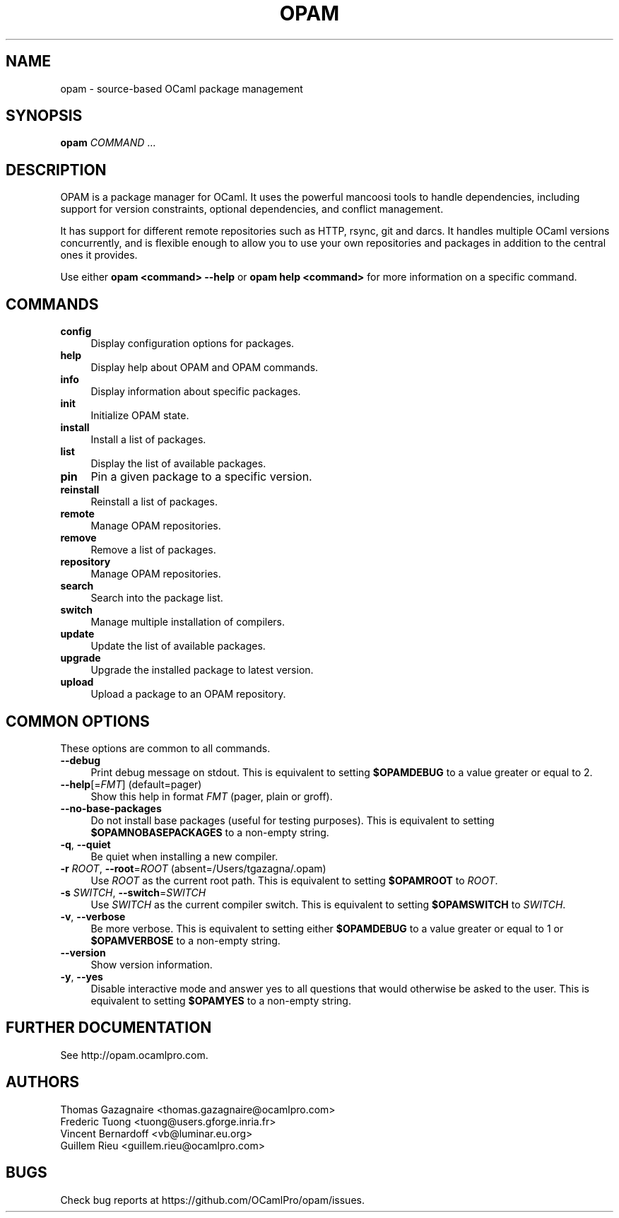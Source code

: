 .\" Pipe this output to groff -man -Tutf8 | less
.\"
.TH "OPAM" 1 "" "Opam 0.9.2" "Opam Manual"
.\" Disable hyphenantion and ragged-right
.nh
.ad l
.SH NAME
.P
opam \- source\-based OCaml package management
.SH SYNOPSIS
.P
\fBopam\fR \fICOMMAND\fR ...
.SH DESCRIPTION
.P
OPAM is a package manager for OCaml. It uses the powerful mancoosi tools to handle dependencies, including support for version constraints, optional dependencies, and conflict management.
.P
It has support for different remote repositories such as HTTP, rsync, git and darcs. It handles multiple OCaml versions concurrently, and is flexible enough to allow you to use your own repositories and packages in addition to the central ones it provides.
.P
Use either \fBopam <command> \-\-help\fR or \fBopam help <command>\fR for more information on a specific command.
.SH COMMANDS
.TP 4
\fBconfig\fR
Display configuration options for packages.
.TP 4
\fBhelp\fR
Display help about OPAM and OPAM commands.
.TP 4
\fBinfo\fR
Display information about specific packages.
.TP 4
\fBinit\fR
Initialize OPAM state.
.TP 4
\fBinstall\fR
Install a list of packages.
.TP 4
\fBlist\fR
Display the list of available packages.
.TP 4
\fBpin\fR
Pin a given package to a specific version.
.TP 4
\fBreinstall\fR
Reinstall a list of packages.
.TP 4
\fBremote\fR
Manage OPAM repositories.
.TP 4
\fBremove\fR
Remove a list of packages.
.TP 4
\fBrepository\fR
Manage OPAM repositories.
.TP 4
\fBsearch\fR
Search into the package list.
.TP 4
\fBswitch\fR
Manage multiple installation of compilers.
.TP 4
\fBupdate\fR
Update the list of available packages.
.TP 4
\fBupgrade\fR
Upgrade the installed package to latest version.
.TP 4
\fBupload\fR
Upload a package to an OPAM repository.
.SH COMMON OPTIONS
.P
These options are common to all commands.
.TP 4
\fB\-\-debug\fR
Print debug message on stdout. This is equivalent to setting \fB$OPAMDEBUG\fR to a value greater or equal to 2.
.TP 4
\fB\-\-help\fR[=\fIFMT\fR] (default=pager)
Show this help in format \fIFMT\fR (pager, plain or groff).
.TP 4
\fB\-\-no\-base\-packages\fR
Do not install base packages (useful for testing purposes). This is equivalent to setting \fB$OPAMNOBASEPACKAGES\fR to a non\-empty string.
.TP 4
\fB\-q\fR, \fB\-\-quiet\fR
Be quiet when installing a new compiler.
.TP 4
\fB\-r\fR \fIROOT\fR, \fB\-\-root\fR=\fIROOT\fR (absent=/Users/tgazagna/.opam)
Use \fIROOT\fR as the current root path. This is equivalent to setting \fB$OPAMROOT\fR to \fIROOT\fR.
.TP 4
\fB\-s\fR \fISWITCH\fR, \fB\-\-switch\fR=\fISWITCH\fR
Use \fISWITCH\fR as the current compiler switch. This is equivalent to setting \fB$OPAMSWITCH\fR to \fISWITCH\fR.
.TP 4
\fB\-v\fR, \fB\-\-verbose\fR
Be more verbose. This is equivalent to setting either \fB$OPAMDEBUG\fR to a value greater or equal to 1 or \fB$OPAMVERBOSE\fR to a non\-empty string.
.TP 4
\fB\-\-version\fR
Show version information.
.TP 4
\fB\-y\fR, \fB\-\-yes\fR
Disable interactive mode and answer yes to all questions that would otherwise be asked to the user. This is equivalent to setting \fB$OPAMYES\fR to a non\-empty string.
.SH FURTHER DOCUMENTATION
.P
See http://opam.ocamlpro.com.
.SH AUTHORS
.P
Thomas Gazagnaire <thomas.gazagnaire@ocamlpro.com>
.sp -1
.P
Frederic Tuong <tuong@users.gforge.inria.fr>
.sp -1
.P
Vincent Bernardoff <vb@luminar.eu.org>
.sp -1
.P
Guillem Rieu <guillem.rieu@ocamlpro.com>
.SH BUGS
.P
Check bug reports at https://github.com/OCamlPro/opam/issues.